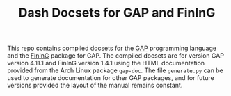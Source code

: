 #+TITLE: Dash Docsets for GAP and FinInG

This repo contains compiled docsets for the [[https://www.gap-system.org/][GAP]] programming language and the
[[https://www.gap-system.org/Packages/fining.html][FinInG]] package for GAP. The compiled docsets are for version GAP version 4.11.1
and FinInG version 1.4.1 using the HTML documentation provided from the Arch
Linux package =gap-doc=. The file =generate.py= can be used to generate
documentation for other GAP packages, and for future versions provided the
layout of the manual remains constant.
